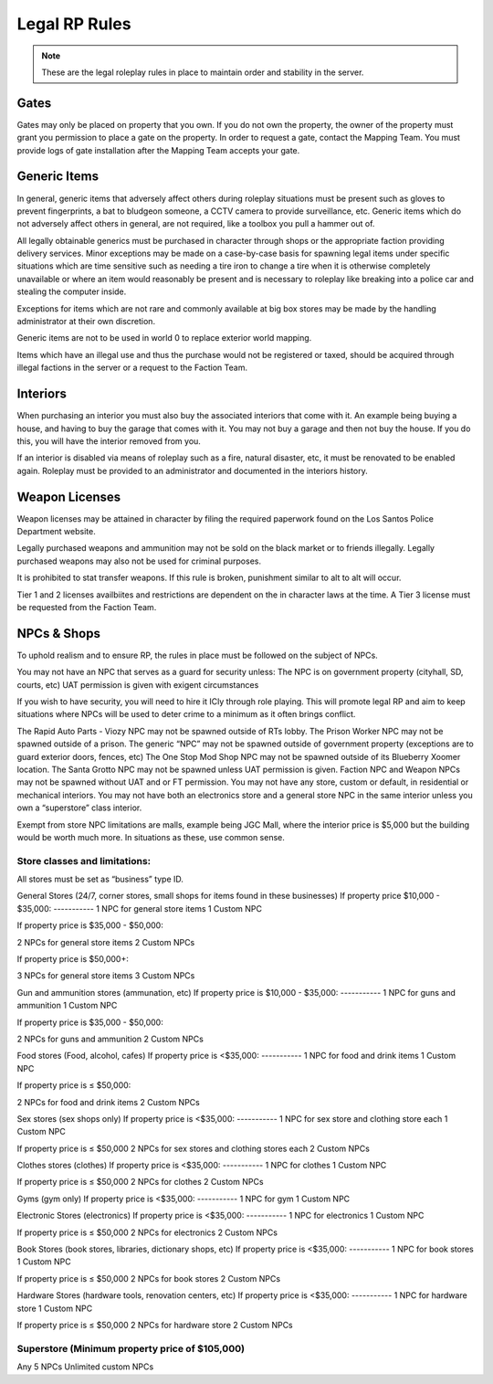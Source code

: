 ##############
Legal RP Rules
##############
.. note::

  These are the legal roleplay rules in place to maintain order and stability in the server.

.. _UA: https://forums.owlgaming.net/forms/10-upper-administration-contact-ooc/

Gates
===============
Gates may only be placed on property that you own. If you do not own the property, the owner of the property must grant you permission to place a gate on the property. In order to request a gate, contact the Mapping Team. You must provide logs of gate installation after the Mapping Team accepts your gate. 

Generic Items
=============
In general, generic items that adversely affect others during roleplay situations must be present such as gloves to prevent fingerprints, a bat to bludgeon someone, a CCTV camera to provide surveillance, etc. Generic items which do not adversely affect others in general, are not required, like a toolbox you pull a hammer out of.

All legally obtainable generics must be purchased in character through shops or the appropriate faction providing delivery services. Minor exceptions may be made on a case-by-case basis for spawning legal items under specific situations which are time sensitive such as needing a tire iron to change a tire when it is otherwise completely unavailable or where an item would reasonably be present and is necessary to roleplay like breaking into a police car and stealing the computer inside.

Exceptions for items which are not rare and commonly available at big box stores may be made by the handling administrator at their own discretion.

Generic items are not to be used in world 0 to replace exterior world mapping.

Items which have an illegal use and thus the purchase would not be registered or taxed, should be acquired through illegal factions in the server or a request to the Faction Team. 

Interiors
=========
When purchasing an interior you must also buy the associated interiors that come with it. An example being buying a house, and having to buy the garage that comes with it. You may not buy a garage and then not buy the house. If you do this, you will have the interior removed from you.

If an interior is disabled via means of roleplay such as a fire, natural disaster, etc, it must be renovated to be enabled again. Roleplay must be provided to an administrator and documented in the interiors history.

Weapon Licenses
===============
Weapon licenses may be attained in character by filing the required paperwork found on the Los Santos Police Department website. 

Legally purchased weapons and ammunition may not be sold on the black market or to friends illegally. Legally purchased weapons may also not be used for criminal purposes.

It is prohibited to stat transfer weapons. If this rule is broken, punishment similar to alt to alt will occur.

Tier 1 and 2 licenses availbiites and restrictions are dependent on the in character laws at the time. A Tier 3 license must be requested from the Faction Team.

NPCs & Shops
===============
To uphold realism and to ensure RP, the rules in place must be followed on the subject of NPCs.

You may not have an NPC that serves as a guard for security unless:
The NPC is on government property (cityhall, SD, courts, etc)
UAT permission is given with exigent circumstances

If you wish to have security, you will need to hire it ICly through role playing. This will promote legal RP and aim to keep situations where NPCs will be used to deter crime to a minimum as it often brings conflict.

The Rapid Auto Parts - Viozy NPC may not be spawned outside of RTs lobby.
The Prison Worker NPC may not be spawned outside of a prison.
The generic “NPC” may not be spawned outside of government property (exceptions are to guard exterior doors, fences, etc)
The One Stop Mod Shop NPC may not be spawned outside of its Blueberry Xoomer location.
The Santa Grotto NPC may not be spawned unless UAT permission is given.
Faction NPC and Weapon NPCs may not be spawned without UAT and or FT permission.
You may not have any store, custom or default, in residential or mechanical interiors.
You may not have both an electronics store and a general store NPC in the same interior unless you own a “superstore” class interior.

Exempt from store NPC limitations are malls, example being JGC Mall, where the interior price is $5,000 but the building would be worth much more. In situations as these, use common sense.

Store classes and limitations:
-----------
All stores must be set as “business” type ID.

General Stores (24/7, corner stores, small shops for items found in these businesses)
If property price $10,000 - $35,000:
-----------
1 NPC for general store items
1 Custom NPC
	
If property price is  $35,000 - $50,000:

2 NPCs for general store items
2 Custom NPCs

If property price is $50,000+:

3 NPCs for general store items
3 Custom NPCs
	
Gun and ammunition stores (ammunation, etc)
If property price is $10,000 - $35,000:
-----------
1 NPC for guns and ammunition
1 Custom NPC
	
If property price is $35,000 - $50,000:

2 NPCs for guns and ammunition
2 Custom NPCs

Food stores (Food, alcohol, cafes)
If property price is <$35,000:
-----------
1 NPC for food and drink items
1 Custom NPC
	
If property price is ≤ $50,000:

2 NPCs for food and drink items
2 Custom NPCs

Sex stores (sex shops only)
If property price is <$35,000:
-----------
1 NPC for sex store and clothing store each
1 Custom NPC
	
If property price is ≤ $50,000
2 NPCs for sex stores and clothing stores each
2 Custom NPCs

Clothes stores (clothes)
If property price is <$35,000:
-----------
1 NPC for clothes
1 Custom NPC
	
If property price is ≤ $50,000
2 NPCs for clothes
2 Custom NPCs

Gyms (gym only)
If property price is <$35,000:
-----------
1 NPC for gym
1 Custom NPC
	
Electronic Stores (electronics)
If property price is <$35,000:
-----------
1 NPC for electronics
1 Custom NPC

If property price is ≤ $50,000
2 NPCs for electronics
2 Custom NPCs

Book Stores (book stores, libraries, dictionary shops, etc)
If property price is <$35,000:
-----------
1 NPC for book stores
1 Custom NPC

If property price is ≤ $50,000
2 NPCs for book stores
2 Custom NPCs

Hardware Stores (hardware tools, renovation centers, etc)
If property price is <$35,000:
-----------
1 NPC for hardware store
1 Custom NPC

If property price is ≤ $50,000
2 NPCs for hardware store
2 Custom NPCs

Superstore (Minimum property price of $105,000)
-----------
Any 5 NPCs
Unlimited custom NPCs
